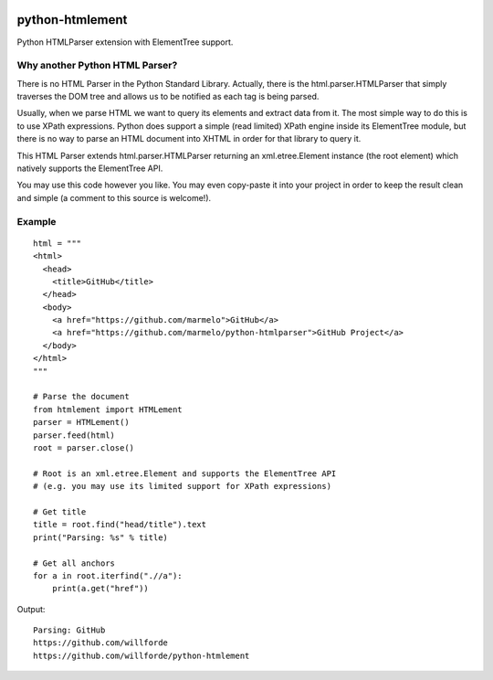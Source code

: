 .. image:: https://api.codacy.com/project/badge/Grade/6b46406e1aa24b95947b3da6c09a4ab5
    :target: https://www.codacy.com/app/willforde/python-htmlement?utm_source=github.com&amp;utm_medium=referral&amp;utm_content=willforde/python-htmlement&amp;utm_campaign=Badge_Grade

python-htmlement
================

Python HTMLParser extension with ElementTree support.


Why another Python HTML Parser?
-------------------------------

There is no HTML Parser in the Python Standard Library.
Actually, there is the html.parser.HTMLParser that simply traverses the DOM tree and allows us to be notified as each tag is being parsed.

Usually, when we parse HTML we want to query its elements and extract data from it.
The most simple way to do this is to use XPath expressions.
Python does support a simple (read limited) XPath engine inside its ElementTree module, but there is no way to parse an HTML document into XHTML in order for that library to query it.

This HTML Parser extends html.parser.HTMLParser returning an xml.etree.Element instance (the root element) which natively supports the ElementTree API.

You may use this code however you like.
You may even copy-paste it into your project in order to keep the result clean and simple (a comment to this source is welcome!).


Example
-------
::

    html = """
    <html>
      <head>
        <title>GitHub</title>
      </head>
      <body>
        <a href="https://github.com/marmelo">GitHub</a>
        <a href="https://github.com/marmelo/python-htmlparser">GitHub Project</a>
      </body>
    </html>
    """

    # Parse the document
    from htmlement import HTMLement
    parser = HTMLement()
    parser.feed(html)
    root = parser.close()

    # Root is an xml.etree.Element and supports the ElementTree API
    # (e.g. you may use its limited support for XPath expressions)

    # Get title
    title = root.find("head/title").text
    print("Parsing: %s" % title)

    # Get all anchors
    for a in root.iterfind(".//a"):
        print(a.get("href"))

Output:
::

    Parsing: GitHub
    https://github.com/willforde
    https://github.com/willforde/python-htmlement
